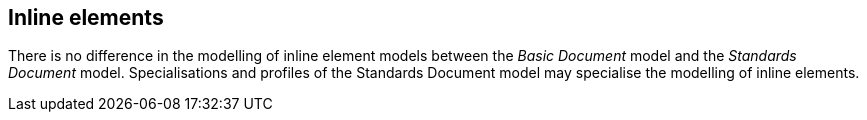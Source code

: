 
[[standardsinline]]
== Inline elements

There is no difference in the modelling of inline element models between the _Basic Document_ model and the _Standards Document_ model.
Specialisations and profiles of the Standards Document model may specialise the modelling of inline elements.

